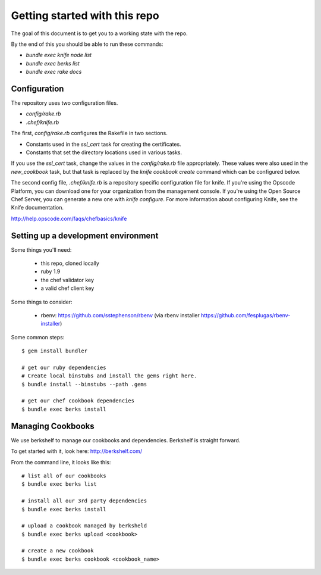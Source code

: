 Getting started with this repo
==============================

The goal of this document is to get you to a working state with the repo.

By the end of this you should be able to run these commands:

* `bundle exec knife node list`
* `bundle exec berks list`
* `bundle exec rake docs`

Configuration
-------------

The repository uses two configuration files.

* `config/rake.rb`
* `.chef/knife.rb`

The first, `config/rake.rb` configures the Rakefile in two sections.

* Constants used in the `ssl_cert` task for creating the certificates.
* Constants that set the directory locations used in various tasks.

If you use the `ssl_cert` task, change the values in the `config/rake.rb` file appropriately. These values were also used in the `new_cookbook` task, but that task is replaced by the `knife cookbook create` command which can be configured below.

The second config file, `.chef/knife.rb` is a repository specific configuration file for knife. If you're using the Opscode Platform, you can download one for your organization from the management console. If you're using the Open Source Chef Server, you can generate a new one with `knife configure`. For more information about configuring Knife, see the Knife documentation.

http://help.opscode.com/faqs/chefbasics/knife

Setting up a development environment
------------------------------------

Some things you'll need:

  * this repo, cloned locally
  * ruby 1.9
  * the chef validator key
  * a valid chef client key

Some things to consider:

  * rbenv: https://github.com/sstephenson/rbenv (via rbenv installer https://github.com/fesplugas/rbenv-installer)

Some common steps:

::

    $ gem install bundler

    # get our ruby dependencies
    # Create local binstubs and install the gems right here.
    $ bundle install --binstubs --path .gems

    # get our chef cookbook dependencies
    $ bundle exec berks install

Managing Cookbooks
------------------

We use berkshelf to manage our cookbooks and dependencies. Berkshelf is
straight forward.

To get started with it, look here: http://berkshelf.com/

From the command line, it looks like this:

::

    # list all of our cookbooks
    $ bundle exec berks list

    # install all our 3rd party dependencies
    $ bundle exec berks install

    # upload a cookbook managed by berksheld
    $ bundle exec berks upload <cookbook>

    # create a new cookbook
    $ bundle exec berks cookbook <cookbook_name>
